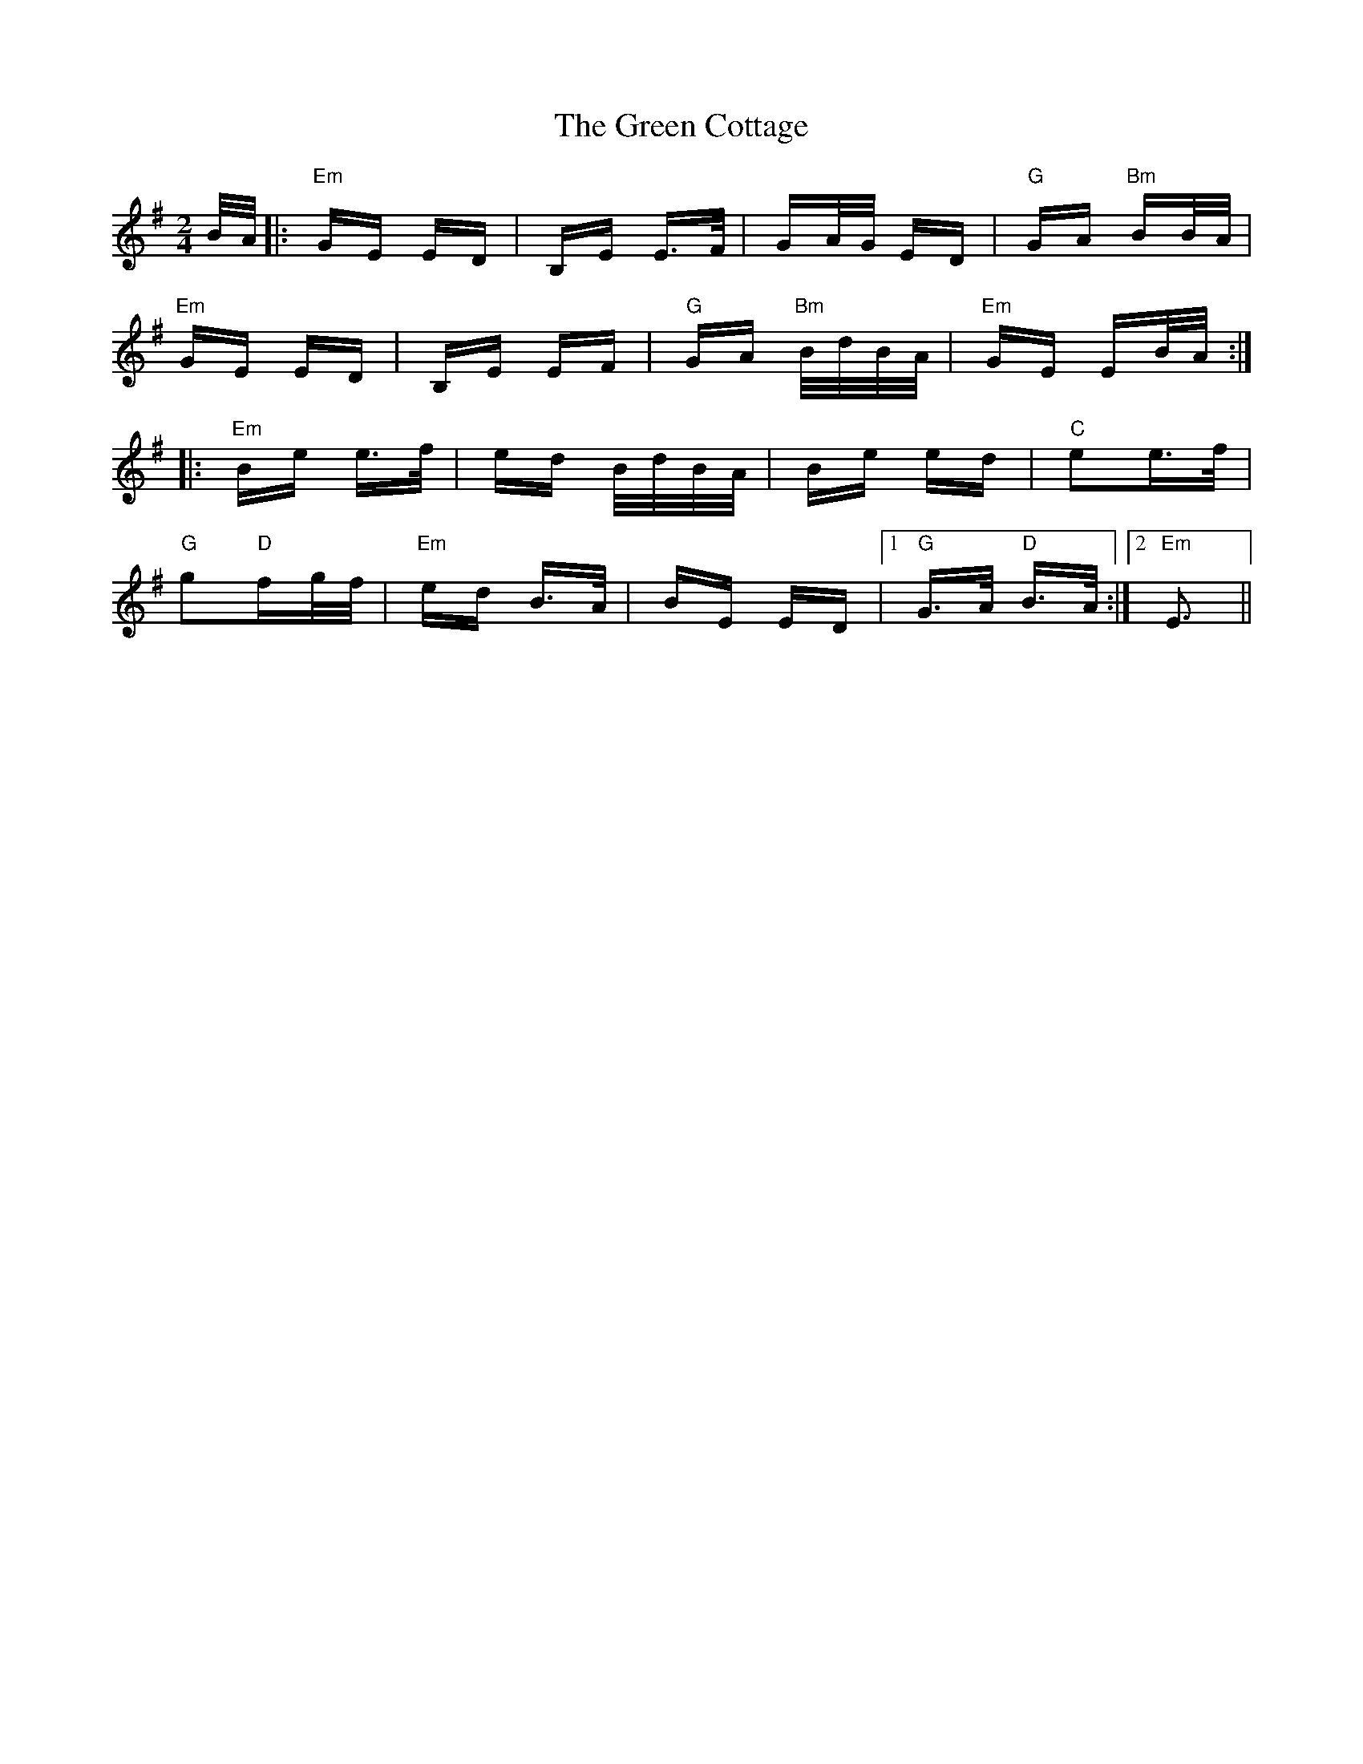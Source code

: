 X: 16044
T: Green Cottage, The
R: polka
M: 2/4
K: Eminor
B/A/|:"Em"GE ED|B,E E>F|GA/G/ ED|"G"GA "Bm"BB/A/|
"Em"GE ED|B,E EF|"G"GA "Bm"B/d/B/A/|"Em"GE EB/A/:|
|:"Em"Be e>f|ed B/d/B/A/|Be ed|"C"e2e>f|
"G"g2"D"fg/f/|"Em"ed B>A|BE ED|1 "G"G>A "D"B>A:|2 "Em"E3||

